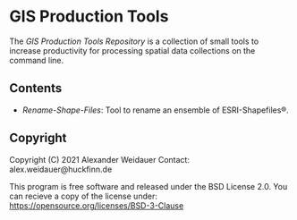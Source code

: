 * GIS Production Tools

The /GIS Production Tools Repository/ is a collection of small tools
to increase productivity for processing spatial data collections on
the command line.

** Contents

- [[Rename-Shape-Files][Rename-Shape-Files]]: Tool to rename an ensemble of ESRI-Shapefiles®.

** Copyright

Copyright (C) 2021 Alexander Weidauer
Contact: alex.weidauer@huckfinn.de

This program is free software and released under the
BSD License 2.0. You can recieve a copy of the license
under: https://opensource.org/licenses/BSD-3-Clause

# EOF
